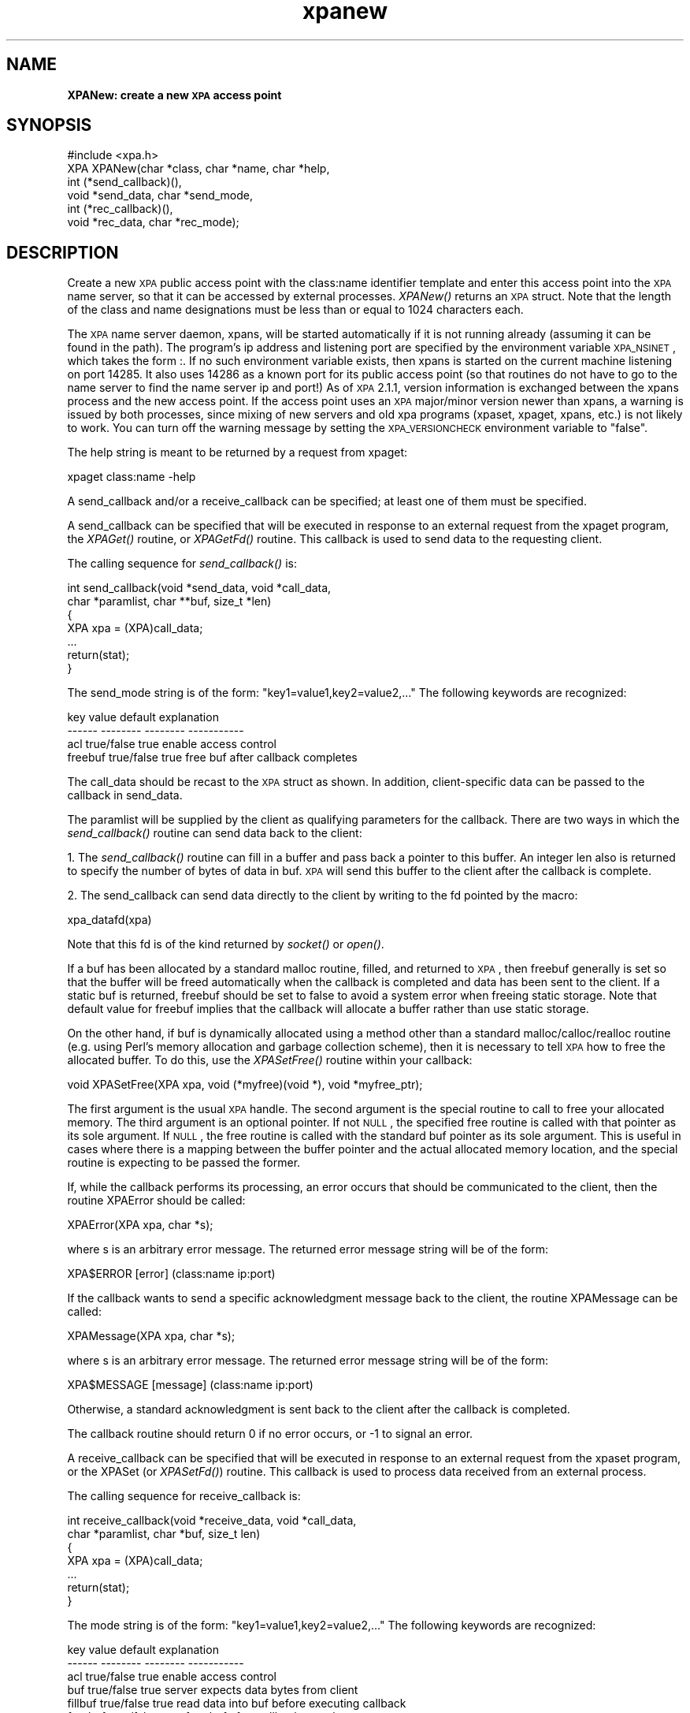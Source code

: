 .\" Automatically generated by Pod::Man 2.22 (Pod::Simple 3.13)
.\"
.\" Standard preamble:
.\" ========================================================================
.de Sp \" Vertical space (when we can't use .PP)
.if t .sp .5v
.if n .sp
..
.de Vb \" Begin verbatim text
.ft CW
.nf
.ne \\$1
..
.de Ve \" End verbatim text
.ft R
.fi
..
.\" Set up some character translations and predefined strings.  \*(-- will
.\" give an unbreakable dash, \*(PI will give pi, \*(L" will give a left
.\" double quote, and \*(R" will give a right double quote.  \*(C+ will
.\" give a nicer C++.  Capital omega is used to do unbreakable dashes and
.\" therefore won't be available.  \*(C` and \*(C' expand to `' in nroff,
.\" nothing in troff, for use with C<>.
.tr \(*W-
.ds C+ C\v'-.1v'\h'-1p'\s-2+\h'-1p'+\s0\v'.1v'\h'-1p'
.ie n \{\
.    ds -- \(*W-
.    ds PI pi
.    if (\n(.H=4u)&(1m=24u) .ds -- \(*W\h'-12u'\(*W\h'-12u'-\" diablo 10 pitch
.    if (\n(.H=4u)&(1m=20u) .ds -- \(*W\h'-12u'\(*W\h'-8u'-\"  diablo 12 pitch
.    ds L" ""
.    ds R" ""
.    ds C` ""
.    ds C' ""
'br\}
.el\{\
.    ds -- \|\(em\|
.    ds PI \(*p
.    ds L" ``
.    ds R" ''
'br\}
.\"
.\" Escape single quotes in literal strings from groff's Unicode transform.
.ie \n(.g .ds Aq \(aq
.el       .ds Aq '
.\"
.\" If the F register is turned on, we'll generate index entries on stderr for
.\" titles (.TH), headers (.SH), subsections (.SS), items (.Ip), and index
.\" entries marked with X<> in POD.  Of course, you'll have to process the
.\" output yourself in some meaningful fashion.
.ie \nF \{\
.    de IX
.    tm Index:\\$1\t\\n%\t"\\$2"
..
.    nr % 0
.    rr F
.\}
.el \{\
.    de IX
..
.\}
.\"
.\" Accent mark definitions (@(#)ms.acc 1.5 88/02/08 SMI; from UCB 4.2).
.\" Fear.  Run.  Save yourself.  No user-serviceable parts.
.    \" fudge factors for nroff and troff
.if n \{\
.    ds #H 0
.    ds #V .8m
.    ds #F .3m
.    ds #[ \f1
.    ds #] \fP
.\}
.if t \{\
.    ds #H ((1u-(\\\\n(.fu%2u))*.13m)
.    ds #V .6m
.    ds #F 0
.    ds #[ \&
.    ds #] \&
.\}
.    \" simple accents for nroff and troff
.if n \{\
.    ds ' \&
.    ds ` \&
.    ds ^ \&
.    ds , \&
.    ds ~ ~
.    ds /
.\}
.if t \{\
.    ds ' \\k:\h'-(\\n(.wu*8/10-\*(#H)'\'\h"|\\n:u"
.    ds ` \\k:\h'-(\\n(.wu*8/10-\*(#H)'\`\h'|\\n:u'
.    ds ^ \\k:\h'-(\\n(.wu*10/11-\*(#H)'^\h'|\\n:u'
.    ds , \\k:\h'-(\\n(.wu*8/10)',\h'|\\n:u'
.    ds ~ \\k:\h'-(\\n(.wu-\*(#H-.1m)'~\h'|\\n:u'
.    ds / \\k:\h'-(\\n(.wu*8/10-\*(#H)'\z\(sl\h'|\\n:u'
.\}
.    \" troff and (daisy-wheel) nroff accents
.ds : \\k:\h'-(\\n(.wu*8/10-\*(#H+.1m+\*(#F)'\v'-\*(#V'\z.\h'.2m+\*(#F'.\h'|\\n:u'\v'\*(#V'
.ds 8 \h'\*(#H'\(*b\h'-\*(#H'
.ds o \\k:\h'-(\\n(.wu+\w'\(de'u-\*(#H)/2u'\v'-.3n'\*(#[\z\(de\v'.3n'\h'|\\n:u'\*(#]
.ds d- \h'\*(#H'\(pd\h'-\w'~'u'\v'-.25m'\f2\(hy\fP\v'.25m'\h'-\*(#H'
.ds D- D\\k:\h'-\w'D'u'\v'-.11m'\z\(hy\v'.11m'\h'|\\n:u'
.ds th \*(#[\v'.3m'\s+1I\s-1\v'-.3m'\h'-(\w'I'u*2/3)'\s-1o\s+1\*(#]
.ds Th \*(#[\s+2I\s-2\h'-\w'I'u*3/5'\v'-.3m'o\v'.3m'\*(#]
.ds ae a\h'-(\w'a'u*4/10)'e
.ds Ae A\h'-(\w'A'u*4/10)'E
.    \" corrections for vroff
.if v .ds ~ \\k:\h'-(\\n(.wu*9/10-\*(#H)'\s-2\u~\d\s+2\h'|\\n:u'
.if v .ds ^ \\k:\h'-(\\n(.wu*10/11-\*(#H)'\v'-.4m'^\v'.4m'\h'|\\n:u'
.    \" for low resolution devices (crt and lpr)
.if \n(.H>23 .if \n(.V>19 \
\{\
.    ds : e
.    ds 8 ss
.    ds o a
.    ds d- d\h'-1'\(ga
.    ds D- D\h'-1'\(hy
.    ds th \o'bp'
.    ds Th \o'LP'
.    ds ae ae
.    ds Ae AE
.\}
.rm #[ #] #H #V #F C
.\" ========================================================================
.\"
.IX Title "xpanew 3"
.TH xpanew 3 "July 23, 2013" "version 2.1.15" "SAORD Documentation"
.\" For nroff, turn off justification.  Always turn off hyphenation; it makes
.\" way too many mistakes in technical documents.
.if n .ad l
.nh
.SH "NAME"
\&\fBXPANew: create a new \s-1XPA\s0 access point\fR
.SH "SYNOPSIS"
.IX Header "SYNOPSIS"
.Vb 1
\&  #include <xpa.h>
\&
\&  XPA XPANew(char *class, char *name, char *help,
\&             int (*send_callback)(),
\&             void *send_data, char *send_mode,
\&             int (*rec_callback)(),
\&             void *rec_data,  char *rec_mode);
.Ve
.SH "DESCRIPTION"
.IX Header "DESCRIPTION"
Create a new \s-1XPA\s0 public access point with the class:name
identifier template
and enter this access point into the \s-1XPA\s0 name server, so that it
can be accessed by external processes. \fIXPANew()\fR returns an \s-1XPA\s0 struct.
Note that the length of the class and name designations must be less
than or equal to 1024 characters each.
.PP
The \s-1XPA\s0 name server daemon, xpans, will be started automatically if it
is not running already (assuming it can be found in the path).  The
program's ip address and listening port are specified by the
environment variable \s-1XPA_NSINET\s0, which takes the form :.  If
no such environment variable exists, then xpans is started on the
current machine listening on port 14285.  It also uses 14286 as a
known port for its public access point (so that routines do not have
to go to the name server to find the name server ip and port!)
As of \s-1XPA\s0 2.1.1, version information is exchanged between the xpans
process and the new access point. If the access point uses an \s-1XPA\s0
major/minor version newer than xpans, a warning is issued by both processes,
since mixing of new servers and old xpa programs (xpaset, xpaget,
xpans, etc.) is not likely to work. You can turn off the warning
message by setting the \s-1XPA_VERSIONCHECK\s0 environment variable to \*(L"false\*(R".
.PP
The help string is meant to be returned by a request from xpaget:
.PP
.Vb 1
\&  xpaget class:name \-help
.Ve
.PP
A send_callback and/or a receive_callback can be specified; at
least one of them must be specified.
.PP
A send_callback can be specified that will be executed in response to
an external request from the xpaget program, the \fIXPAGet()\fR routine, or
\&\fIXPAGetFd()\fR routine. This callback is used to send data to the
requesting client.
.PP
The calling sequence for \fIsend_callback()\fR is:
.PP
.Vb 7
\&  int send_callback(void *send_data, void *call_data,
\&    char *paramlist, char **buf, size_t *len)
\&  {
\&    XPA xpa = (XPA)call_data;
\&    ...
\&    return(stat);
\&  }
.Ve
.PP
The send_mode string is of the form: \*(L"key1=value1,key2=value2,...\*(R"
The following keywords are recognized:
.PP
.Vb 4
\&  key           value           default         explanation
\&  \-\-\-\-\-\-        \-\-\-\-\-\-\-\-        \-\-\-\-\-\-\-\-        \-\-\-\-\-\-\-\-\-\-\-
\&  acl           true/false      true            enable access control
\&  freebuf       true/false      true            free buf after callback completes
.Ve
.PP
The call_data should be recast to the \s-1XPA\s0 struct as shown.  In
addition, client-specific data can be passed to the callback in
send_data.
.PP
The paramlist will be supplied by the client as qualifying parameters
for the callback.  There are two ways in which the \fIsend_callback()\fR
routine can send data back to the client:
.PP
1. The \fIsend_callback()\fR routine can fill in a buffer and pass back a
pointer to this buffer. An integer len also is returned to specify the
number of bytes of data in buf.  \s-1XPA\s0 will send this buffer to the
client after the callback is complete.
.PP
2. The send_callback can send data directly to the client by writing
to the fd pointed by the macro:
.PP
.Vb 1
\&  xpa_datafd(xpa)
.Ve
.PP
Note that this fd is of the kind returned by \fIsocket()\fR or \fIopen()\fR.
.PP
If a buf has been allocated by a standard malloc routine, filled, and
returned to \s-1XPA\s0, then freebuf generally is set so that the buffer will
be freed automatically when the callback is completed and data has
been sent to the client.  If a static buf is returned, freebuf should
be set to false to avoid a system error when freeing static storage.
Note that default value for freebuf implies that the callback will
allocate a buffer rather than use static storage.
.PP
On the other hand, if buf is dynamically allocated using a method
other than a standard malloc/calloc/realloc routine (e.g. using Perl's
memory allocation and garbage collection scheme), then it is necessary
to tell \s-1XPA\s0 how to free the allocated buffer. To do this, use the
\&\fIXPASetFree()\fR routine within your callback:
.PP
.Vb 1
\&  void XPASetFree(XPA xpa, void (*myfree)(void *), void *myfree_ptr);
.Ve
.PP
The first argument is the usual \s-1XPA\s0 handle. The second argument is the
special routine to call to free your allocated memory. The third
argument is an optional pointer.  If not \s-1NULL\s0, the specified free
routine is called with that pointer as its sole argument. If \s-1NULL\s0, the
free routine is called with the standard buf pointer as its sole
argument. This is useful in cases where there is a mapping between the
buffer pointer and the actual allocated memory location, and the
special routine is expecting to be passed the former.
.PP
If, while the callback performs its processing, an error occurs that
should be communicated to the client, then the routine XPAError should be
called:
.PP
.Vb 1
\&  XPAError(XPA xpa, char *s);
.Ve
.PP
where s is an arbitrary error message.  The returned error message
string will be of the form:
.PP
.Vb 1
\&  XPA$ERROR   [error] (class:name ip:port)
.Ve
.PP
If the callback wants to send a specific acknowledgment message back
to the client, the routine XPAMessage can be called:
.PP
.Vb 1
\&  XPAMessage(XPA xpa, char *s);
.Ve
.PP
where s is an arbitrary error message.  The returned error message
string will be of the form:
.PP
.Vb 1
\&  XPA$MESSAGE [message] (class:name ip:port)
.Ve
.PP
Otherwise, a standard acknowledgment is sent back to the client
after the callback is completed.
.PP
The callback routine should return 0 if no error occurs, or \-1 to
signal an error.
.PP
A receive_callback can be specified that will be executed in response
to an external request from the xpaset program, or the XPASet (or
\&\fIXPASetFd()\fR) routine. This callback is used to process data received
from an external process.
.PP
The calling sequence for receive_callback is:
.PP
.Vb 7
\&  int receive_callback(void *receive_data, void *call_data,
\&    char *paramlist, char *buf, size_t len)
\&  {
\&    XPA xpa = (XPA)call_data;
\&    ...
\&    return(stat);
\&  }
.Ve
.PP
The mode string is of the form: \*(L"key1=value1,key2=value2,...\*(R"
The following keywords are recognized:
.PP
.Vb 6
\&  key           value           default         explanation
\&  \-\-\-\-\-\-        \-\-\-\-\-\-\-\-        \-\-\-\-\-\-\-\-        \-\-\-\-\-\-\-\-\-\-\-
\&  acl           true/false      true            enable access control
\&  buf           true/false      true            server expects data bytes from client
\&  fillbuf       true/false      true            read data into buf before executing callback
\&  freebuf       true/false      true            free buf after callback completes
.Ve
.PP
The call_data should be recast to the \s-1XPA\s0 struct as shown.  In
addition, client-specific data can be passed to the callback in
receive_data.
.PP
The paramlist will be supplied by the client. In addition, if the
receive_mode keywords buf and fillbuf are true, then on entry into the
\&\fIreceive_callback()\fR routine, buf will contain the data sent by the
client. If buf is true but fillbuf is false, it becomes the callback's
responsibility to retrieve the data from the client, using the data fd
pointed to by the macro xpa_datafd(xpa).  If freebuf is true, then buf
will be freed when the callback is complete.
.PP
If, while the callback is performing its processing, an error occurs
that should be communicated to the client, then the routine XPAError
can be called:
.PP
.Vb 1
\&  XPAError(XPA xpa, char *s);
.Ve
.PP
where s is an arbitrary error message.
.PP
The callback routine should return 0 if no error occurs, or \-1 to
signal an error.
.SH "SEE ALSO"
.IX Header "SEE ALSO"
See xpa(n) for a list of \s-1XPA\s0 help pages

